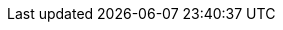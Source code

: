 :version:                6.7.2
:logstash_version:       6.7.2
:elasticsearch_version:  6.7.2
:kibana_version:         6.7.2
:branch:                 6.7
:major-version:          6.x
:prev-major-version:     5.x

//////////
release-state can be: released | prerelease | unreleased
//////////

:release-state:          released
